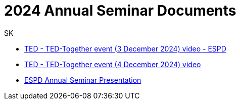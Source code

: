 :doctitle: 2024 Annual Seminar Documents
:doccode: espd-ouc-prod-009
:author: SK
:authoremail: srdjan.krasic.sa@nttdata.com
:docdate: January 2025

** link:https://www.youtube.com/watch?v=hjH7F5eUmmY&ab_channel=PublicationsOfficeoftheEuropeanUnion[TED - TED-Together event (3 December 2024) video - ESPD]
** link:https://www.youtube.com/watch?v=YlsWBawzVJ0&ab_channel=PublicationsOfficeoftheEuropeanUnion[TED - TED-Together event (4 December 2024) video]

** link:https://github.com/OP-TED/espd-docs/blob/wgm-reports/modules/ROOT/attachments/annual-seminar/2024_ESPD_Annual_Seminar_Presentation.pdf[ESPD Annual Seminar Presentation]

//https://github.com/OP-TED/espd-docs/blob/wgm-reports/modules/ROOT/attachments/annual_seminar_2023/20231130_ecertis_annual_meeting.pdf[ESPD eCertis Presentation]

//https://docs.ted.europa.eu/espd-ouc/2023_ESPD%20Annual%20Seminar%20report.html[ESPD Annual Seminar Report]

//https://github.com/OP-TED/espd-docs/blob/wgm-reports/modules/ROOT/attachments/annual_seminar_2023/ESPD-Slido-Results-2023.pdf[Slido Results]
